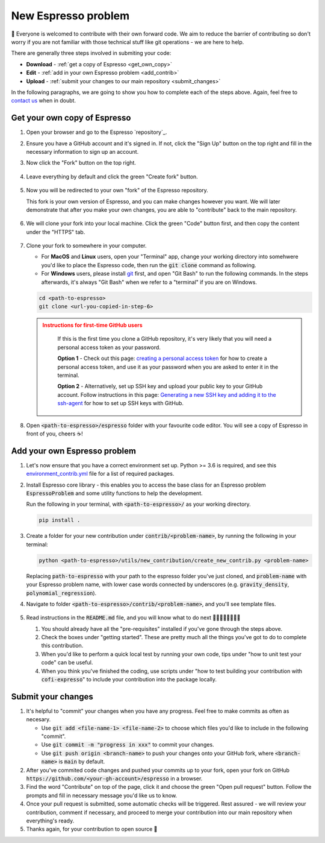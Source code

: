 ====================
New Espresso problem
====================

👋 Everyone is welcomed to contribute with their own forward code. We aim to reduce the
barrier of contributing so don't worry if you are not familiar with those technical
stuff like git operations - we are here to help.

There are generally three steps involved in submiting your code:

- **Download** - :ref:`get a copy of Espresso <get_own_copy>`
- **Edit** - :ref:`add in your own Espresso problem <add_contrib>`
- **Upload** - :ref:`submit your changes to our main repository <submit_changes>`

In the following paragraphs, we are going to show you how to complete each of the steps
above. Again, feel free to `contact us <../user_guide/faq.html>`_ when in doubt.


.. _get_own_copy:

Get your own copy of Espresso
-----------------------------

#. Open your browser and go to the Espresso `repository`_.
#. Ensure you have a GitHub account and it's signed in. If not, click the "Sign Up"
   button on the top right and fill in the necessary information to sign up an account.
#. Now click the "Fork" button on the top right.

   .. figure:: ../_static/contrib_fork.png
    :align: center

#. Leave everything by default and click the green "Create fork" button.

   .. figure:: ../_static/contrib_fork2.png
    :align: center

#. Now you will be redirected to your own "fork" of the Espresso repository.

   This fork is your own version of Espresso, and you can make changes however you 
   want. We will later demonstrate that after you make your own changes, you are
   able to "contribute" back to the main repository.

   .. figure:: ../_static/contrib_fork3.png
    :align: center

#. We will clone your fork into your local machine. Click the green "Code" button first, 
   and then copy the content under the "HTTPS" tab.

   .. figure:: ../_static/contrib_fork4.png
    :align: center

#. Clone your fork to somewhere in your computer.

   - For **MacOS** and **Linux** users, open your "Terminal" app, change your working 
     directory into somehwere you'd like to place the Espresso code, then run the 
     :code:`git clone` command as following.
   - For **Windows** users, please install `git <https://git-scm.com/downloads>`_ first, 
     and open "Git Bash" to run the following commands. In the steps afterwards, it's
     always "Git Bash" when we refer to a "terminal" if you are on Windows.

   .. code-block:: console

    cd <path-to-espresso>
    git clone <url-you-copied-in-step-6>

   .. admonition:: Instructions for first-time GitHub users
    :class: dropdown, attention

        If this is the first time you clone a GitHub repository, it's very likely that you 
        will need a personal access token as your password. 
        
        **Option 1** - Check out this page:
        `creating a personal access token <https://docs.github.com/en/authentication/keeping-your-account-and-data-secure/creating-a-personal-access-token>`_
        for how to create a personal access token, and use it as your password when you are
        asked to enter it in the terminal.

        **Option 2** - Alternatively, set up SSH key and upload your public key to your 
        GitHub account. Follow instructions in this page:
        `Generating a new SSH key and adding it to the ssh-agent <https://docs.github.com/en/authentication/connecting-to-github-with-ssh/generating-a-new-ssh-key-and-adding-it-to-the-ssh-agent>`_
        for how to set up SSH keys with GitHub.

#. Open :code:`<path-to-espresso>/espresso` folder with your favourite code editor. 
   You will see a copy of Espresso in front of you, cheers ☕️! 


.. _add_contrib:

Add your own Espresso problem
-----------------------------

#. Let's now ensure that you have a correct environment set up. Python >= 3.6 is required,
   and see this 
   `environment_contrib.yml <https://github.com/inlab-geo/espresso/blob/main/envs/environment_contrib.yml>`_ 
   file for a list of required packages.

   .. toggle::
        
        - Choose a Python environment manager first. 
            `mamba <https://mamba.readthedocs.io/en/latest/>`_ /
            `conda <https://docs.conda.io/en/latest/>`_ is recommended as it can set 
            up system-wide dependencies as well, but feel free to use the one you are most 
            familiar with.

        - Python >= 3.6 is required.

        - If you use `mamba <https://mamba.readthedocs.io/en/latest/>`_ /
            `conda <https://docs.conda.io/en/latest/>`_, run 
            :code:`conda create -f envs/environment_contrib.yml` under the project root folder.
            Otherwise, make sure you have the list of packages in 
            `environment_contrib.yml <https://github.com/inlab-geo/espresso/blob/main/envs/environment_contrib.yml>`_
            in the virtual environment with your preferred tool.

#. Install Espresso core library - this enables you to access the base class for an Espresso problem
   :code:`EspressoProblem` and some utility functions to help the development.

   Run the following in your terminal, with :code:`<path-to-espresso>/` as your working directory.

   .. code-block:: bash

      pip install .

#. Create a folder for your new contribution under :code:`contrib/<problem-name>`,
   by running the following in your terminal:

   .. code-block:: bash

        python <path-to-espresso>/utils/new_contribution/create_new_contrib.py <problem-name>

   Replacing :code:`path-to-espresso` with your path to the espresso folder you've just cloned,
   and :code:`problem-name` with your Espresso problem name, with lower case words connected
   by underscores (e.g. :code:`gravity_density`, :code:`polynomial_regression`).

#. Navigate to folder :code:`<path-to-espresso>/contrib/<problem-name>`, and you'll see template 
   files.

   .. figure:: ../_static/contrib_edit1.png
    :align: center

#. Read instructions in the :code:`README.md` file, and you will know what to do next 🧑🏽‍💻👩🏻‍💻👨‍💻

   #. You should already have all the "pre-requisites" installed if you've gone through 
      the steps above.

   #. Check the boxes under "getting started". These are pretty much all the things you've
      got to do to complete this contribution.

   #. When you'd like to perform a quick local test by running your own code, tips under
      "how to unit test your code" can be useful.

   #. When you think you've finished the coding, use scripts under "how to test building your
      contribution with :code:`cofi-expresso`" to include your contribution into the package
      locally.


.. _submit_changes:

Submit your changes
-------------------

#. It's helpful to "commit" your changes when you have any progress. Feel free to make 
   commits as often as necesary.
   
   - Use :code:`git add <file-name-1> <file-name-2>` to choose which files you'd like to 
     include in the following "commit".
   - Use :code:`git commit -m "progress in xxx"` to commit your changes.
   - Use :code:`git push origin <branch-name>` to push your changes onto your GitHub fork,
     where :code:`<branch-name>` is :code:`main` by default.

   .. seealso::

    Check `this cheatsheet <https://education.github.com/git-cheat-sheet-education.pdf>`_
    for a good reference of using Git.

#. After you've commited code changes and pushed your commits up to your fork, open your 
   fork on GitHub :code:`https://github.com/<your-gh-account>/espresso` in a browser.

#. Find the word "Contribute" on top of the page, click it and choose the green "Open 
   pull request" button. Follow the prompts and fill in necessary message you'd like us
   to know.

   ..    TODO insert a screenshot here

#. Once your pull request is submitted, some automatic checks will be triggered. Rest 
   assured - we will review your contribution, comment if necessary, and proceed to merge
   your contribution into our main repository when everything's ready.

   ..    TODO insert a screenshot here

#. Thanks again, for your contribution to open source 🌟 

